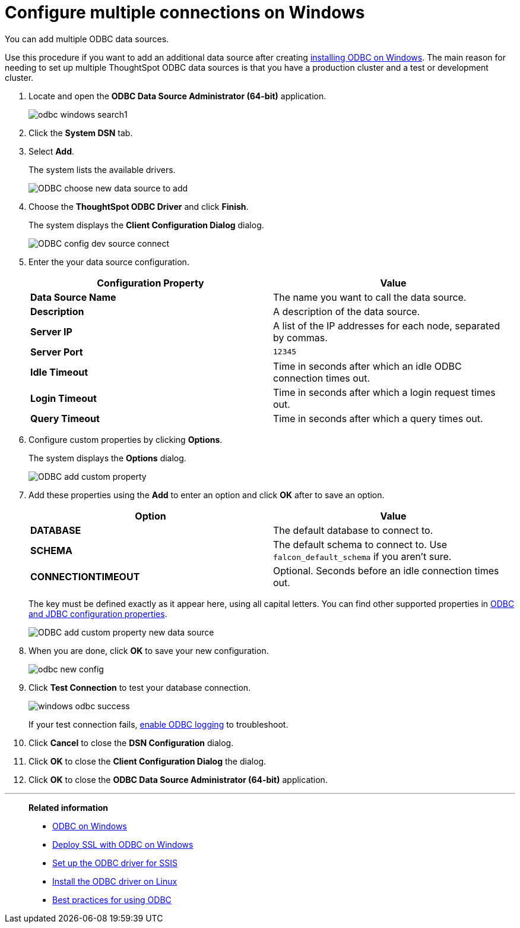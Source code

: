 = Configure multiple connections on Windows
:last_updated: 02/02/2021
:linkattrs:
:experimental:

You can add multiple ODBC data sources.

Use this procedure if you want to add an additional data source after creating xref:odbc-windows-install.adoc[installing ODBC on Windows].
The main reason for needing to set up multiple ThoughtSpot ODBC data sources is that you have a production cluster and a test or development cluster.

. Locate and open the *ODBC Data Source Administrator (64-bit)* application.
+
image:odbc-windows-search.png[]1

. Click the *System DSN* tab.
. Select *Add*.
+
The system lists the available drivers.
+
image::ODBC_choose_new_data_source_to_add.png[]

. Choose the *ThoughtSpot ODBC Driver* and click *Finish*.
+
The system displays the *Client Configuration Dialog* dialog.
+
image::ODBC_config_dev_source_connect.png[]

. Enter the your data source configuration.
+
|===
| Configuration Property | Value

| *Data Source Name*
| The name you want to call the data source.

| *Description*
| A description of the data source.

| *Server IP*
| A list of the IP addresses for each node, separated by commas.

| *Server Port*
| `12345`

| *Idle Timeout*
| Time in seconds after which an idle ODBC connection times out.

| *Login Timeout*
| Time in seconds after which a login request times out.

| *Query Timeout*
| Time in seconds after which a query times out.
|===

. Configure custom properties by clicking *Options*.
+
The system displays the *Options* dialog.
+
image::ODBC_add_custom_property.png[]

. Add these properties using the *Add* to enter an option and click *OK* after to save an option.
+
|===
| Option | Value

| *DATABASE*
| The default database to connect to.

| *SCHEMA*
| The default schema to connect to.
Use `falcon_default_schema` if you aren't sure.

| *CONNECTIONTIMEOUT*
| Optional.
Seconds before an idle connection times out.
|===
+
The key must be defined exactly as it appear here, using all capital letters.
You can find other supported properties in xref:odbc-jdbc-configuration.adoc[ODBC and JDBC configuration properties].
+
image::ODBC_add_custom_property_new_data_source.png[]

. When you are done, click *OK* to save your new configuration.
+
image::odbc-new-config.png[]

. Click *Test Connection* to test your database connection.
+
image::windows-odbc-success.png[]
+
If your test connection fails, xref:odbc-enable-log.adoc[enable ODBC logging] to troubleshoot.

. Click *Cancel* to close the *DSN Configuration* dialog.
. Click *OK* to close the *Client Configuration Dialog* the dialog.
. Click *OK* to close the *ODBC Data Source Administrator (64-bit)* application.


'''
> **Related information**
>
> * xref:odbc-windows-install.adoc[ODBC on Windows]
> * xref:windows-deploy-ssl.adoc[Deploy SSL with ODBC on Windows]
> * xref:odbc-driver-ssis.adoc[Set up the ODBC driver for SSIS]
> * xref:odbc-linux-install.adoc[Install the ODBC driver on Linux]
> * xref:odbc-best-practices.adoc[Best practices for using ODBC]


